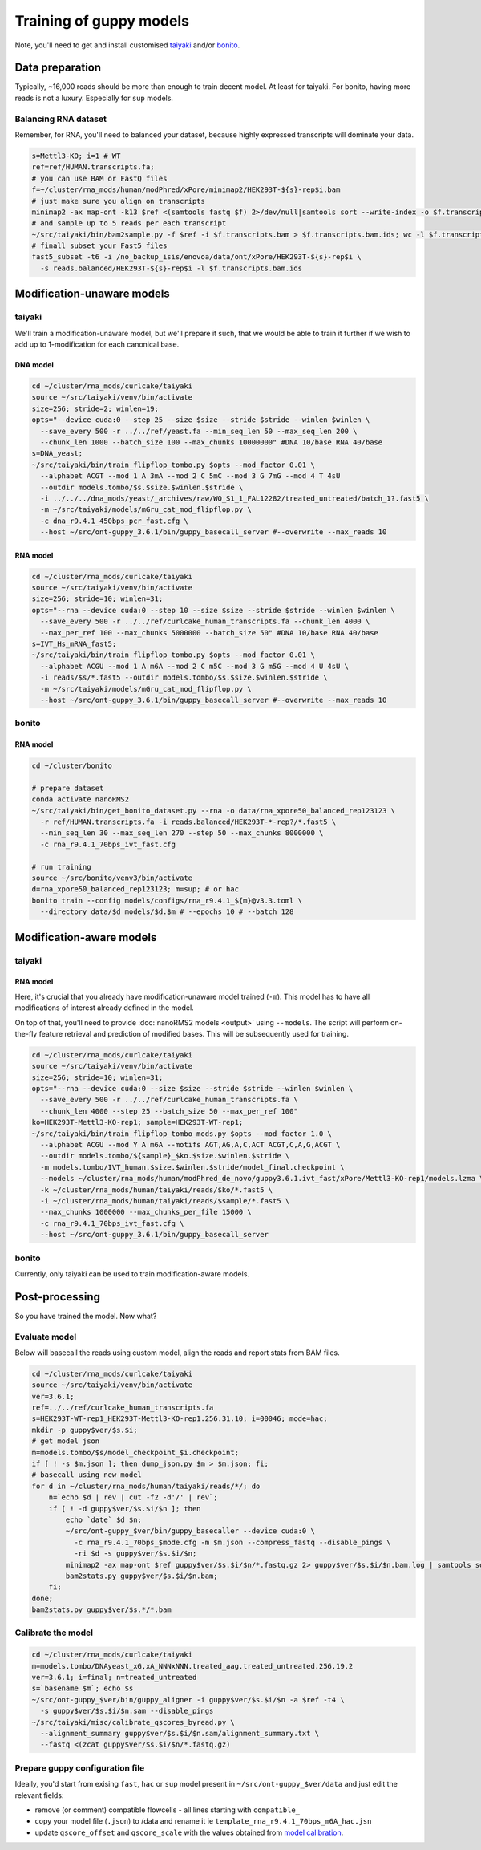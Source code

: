 Training of guppy models
========================


Note, you'll need to get and install customised
`taiyaki <https://github.com/novoalab/taiyaki>`_
and/or `bonito <https://github.com/novoalab/bonito>`_. 


Data preparation
----------------

Typically, ~16,000 reads should be more than enough to train decent model.
At least for taiyaki. For bonito, having more reads is not a luxury.
Especially for ``sup`` models.

Balancing RNA dataset
^^^^^^^^^^^^^^^^^^^^^

Remember, for RNA, you'll need to balanced your dataset,
because highly expressed transcripts will dominate your data.

.. code-block:: bash

    s=Mettl3-KO; i=1 # WT
    ref=ref/HUMAN.transcripts.fa;
    # you can use BAM or FastQ files
    f=~/cluster/rna_mods/human/modPhred/xPore/minimap2/HEK293T-${s}-rep$i.bam
    # just make sure you align on transcripts
    minimap2 -ax map-ont -k13 $ref <(samtools fastq $f) 2>/dev/null|samtools sort --write-index -o $f.transcripts.bam
    # and sample up to 5 reads per each transcript
    ~/src/taiyaki/bin/bam2sample.py -f $ref -i $f.transcripts.bam > $f.transcripts.bam.ids; wc -l $f.transcripts.bam.ids
    # finall subset your Fast5 files
    fast5_subset -t6 -i /no_backup_isis/enovoa/data/ont/xPore/HEK293T-${s}-rep$i \
      -s reads.balanced/HEK293T-${s}-rep$i -l $f.transcripts.bam.ids



Modification-unaware models
---------------------------

taiyaki
^^^^^^^

We'll train a modification-unaware model, but we'll prepare it such,
that we would be able to train it further if we wish to add
up to 1-modification for each canonical base. 


DNA model
.........

.. code-block:: bash

    cd ~/cluster/rna_mods/curlcake/taiyaki
    source ~/src/taiyaki/venv/bin/activate
    size=256; stride=2; winlen=19;
    opts="--device cuda:0 --step 25 --size $size --stride $stride --winlen $winlen \
      --save_every 500 -r ../../ref/yeast.fa --min_seq_len 50 --max_seq_len 200 \
      --chunk_len 1000 --batch_size 100 --max_chunks 10000000" #DNA 10/base RNA 40/base
    s=DNA_yeast;
    ~/src/taiyaki/bin/train_flipflop_tombo.py $opts --mod_factor 0.01 \
      --alphabet ACGT --mod 1 A 3mA --mod 2 C 5mC --mod 3 G 7mG --mod 4 T 4sU
      --outdir models.tombo/$s.$size.$winlen.$stride \
      -i ../../../dna_mods/yeast/_archives/raw/WO_S1_1_FAL12282/treated_untreated/batch_1?.fast5 \
      -m ~/src/taiyaki/models/mGru_cat_mod_flipflop.py \
      -c dna_r9.4.1_450bps_pcr_fast.cfg \
      --host ~/src/ont-guppy_3.6.1/bin/guppy_basecall_server #--overwrite --max_reads 10



RNA model
.........


.. code-block:: bash

    cd ~/cluster/rna_mods/curlcake/taiyaki
    source ~/src/taiyaki/venv/bin/activate
    size=256; stride=10; winlen=31;
    opts="--rna --device cuda:0 --step 10 --size $size --stride $stride --winlen $winlen \
      --save_every 500 -r ../../ref/curlcake_human_transcripts.fa --chunk_len 4000 \
      --max_per_ref 100 --max_chunks 5000000 --batch_size 50" #DNA 10/base RNA 40/base
    s=IVT_Hs_mRNA_fast5;
    ~/src/taiyaki/bin/train_flipflop_tombo.py $opts --mod_factor 0.01 \
      --alphabet ACGU --mod 1 A m6A --mod 2 C m5C --mod 3 G m5G --mod 4 U 4sU \
      -i reads/$s/*.fast5 --outdir models.tombo/$s.$size.$winlen.$stride \
      -m ~/src/taiyaki/models/mGru_cat_mod_flipflop.py \
      --host ~/src/ont-guppy_3.6.1/bin/guppy_basecall_server #--overwrite --max_reads 10


bonito
^^^^^^


RNA model
.........

.. code-block:: bash

    cd ~/cluster/bonito
    
    # prepare dataset
    conda activate nanoRMS2
    ~/src/taiyaki/bin/get_bonito_dataset.py --rna -o data/rna_xpore50_balanced_rep123123 \
      -r ref/HUMAN.transcripts.fa -i reads.balanced/HEK293T-*-rep?/*.fast5 \
      --min_seq_len 30 --max_seq_len 270 --step 50 --max_chunks 8000000 \
      -c rna_r9.4.1_70bps_ivt_fast.cfg
      
    # run training
    source ~/src/bonito/venv3/bin/activate
    d=rna_xpore50_balanced_rep123123; m=sup; # or hac
    bonito train --config models/configs/rna_r9.4.1_${m}@v3.3.toml \
      --directory data/$d models/$d.$m # --epochs 10 # --batch 128


Modification-aware models
-------------------------


taiyaki
^^^^^^^

RNA model
.........

Here, it's crucial that you already have modification-unaware model trained (``-m``).
This model has to have all modifications of interest already defined in the model.

On top of that, you'll need to provide :doc:`nanoRMS2 models <output>` using ``--models``.
The script will perform on-the-fly feature retrieval and prediction of modified bases.
This will be subsequently used for training. 

.. code-block:: bash

    cd ~/cluster/rna_mods/curlcake/taiyaki
    source ~/src/taiyaki/venv/bin/activate
    size=256; stride=10; winlen=31;
    opts="--rna --device cuda:0 --size $size --stride $stride --winlen $winlen \
      --save_every 500 -r ../../ref/curlcake_human_transcripts.fa \
      --chunk_len 4000 --step 25 --batch_size 50 --max_per_ref 100"
    ko=HEK293T-Mettl3-KO-rep1; sample=HEK293T-WT-rep1;
    ~/src/taiyaki/bin/train_flipflop_tombo_mods.py $opts --mod_factor 1.0 \
      --alphabet ACGU --mod Y A m6A --motifs AGT,AG,A,C,ACT ACGT,C,A,G,ACGT \
      --outdir models.tombo/${sample}_$ko.$size.$winlen.$stride \
      -m models.tombo/IVT_human.$size.$winlen.$stride/model_final.checkpoint \
      --models ~/cluster/rna_mods/human/modPhred_de_novo/guppy3.6.1.ivt_fast/xPore/Mettl3-KO-rep1/models.lzma \
      -k ~/cluster/rna_mods/human/taiyaki/reads/$ko/*.fast5 \
      -i ~/cluster/rna_mods/human/taiyaki/reads/$sample/*.fast5 \
      --max_chunks 1000000 --max_chunks_per_file 15000 \
      -c rna_r9.4.1_70bps_ivt_fast.cfg \
      --host ~/src/ont-guppy_3.6.1/bin/guppy_basecall_server 



bonito
^^^^^^

Currently, only taiyaki can be used to train modification-aware models.


Post-processing
---------------

So you have trained the model. Now what?

Evaluate model
^^^^^^^^^^^^^^

Below will basecall the reads using custom model,
align the reads and report stats from BAM files. 

.. code-block:: bash

    cd ~/cluster/rna_mods/curlcake/taiyaki
    source ~/src/taiyaki/venv/bin/activate
    ver=3.6.1;
    ref=../../ref/curlcake_human_transcripts.fa
    s=HEK293T-WT-rep1_HEK293T-Mettl3-KO-rep1.256.31.10; i=00046; mode=hac;
    mkdir -p guppy$ver/$s.$i;
    # get model json
    m=models.tombo/$s/model_checkpoint_$i.checkpoint;
    if [ ! -s $m.json ]; then dump_json.py $m > $m.json; fi;
    # basecall using new model
    for d in ~/cluster/rna_mods/human/taiyaki/reads/*/; do
        n=`echo $d | rev | cut -f2 -d'/' | rev`;
	if [ ! -d guppy$ver/$s.$i/$n ]; then
	    echo `date` $d $n;
	    ~/src/ont-guppy_$ver/bin/guppy_basecaller --device cuda:0 \
	      -c rna_r9.4.1_70bps_$mode.cfg -m $m.json --compress_fastq --disable_pings \
	      -ri $d -s guppy$ver/$s.$i/$n;
	    minimap2 -ax map-ont $ref guppy$ver/$s.$i/$n/*.fastq.gz 2> guppy$ver/$s.$i/$n.bam.log | samtools sort --write-index -o guppy$ver/$s.$i/$n.bam; 
	    bam2stats.py guppy$ver/$s.$i/$n.bam;
	fi;
    done;
    bam2stats.py guppy$ver/$s.*/*.bam 


Calibrate the model
^^^^^^^^^^^^^^^^^^^



.. code-block:: bash

    cd ~/cluster/rna_mods/curlcake/taiyaki
    m=models.tombo/DNAyeast_xG,xA_NNNxNNN.treated_aag.treated_untreated.256.19.2
    ver=3.6.1; i=final; n=treated_untreated
    s=`basename $m`; echo $s
    ~/src/ont-guppy_$ver/bin/guppy_aligner -i guppy$ver/$s.$i/$n -a $ref -t4 \
      -s guppy$ver/$s.$i/$n.sam --disable_pings
    ~/src/taiyaki/misc/calibrate_qscores_byread.py \
      --alignment_summary guppy$ver/$s.$i/$n.sam/alignment_summary.txt \
      --fastq <(zcat guppy$ver/$s.$i/$n/*.fastq.gz)


Prepare guppy configuration file
^^^^^^^^^^^^^^^^^^^^^^^^^^^^^^^^

Ideally, you'd start from exising ``fast``, ``hac`` or ``sup`` model
present in ``~/src/ont-guppy_$ver/data`` and just edit the relevant fields:

- remove (or comment) compatible flowcells - all lines starting with ``compatible_``
- copy your model file (``.json``) to /data and rename it
  ie ``template_rna_r9.4.1_70bps_m6A_hac.jsn``
- update ``qscore_offset`` and ``qscore_scale`` with the values obtained from
  `model calibration <#Calibrate the model>`_.


